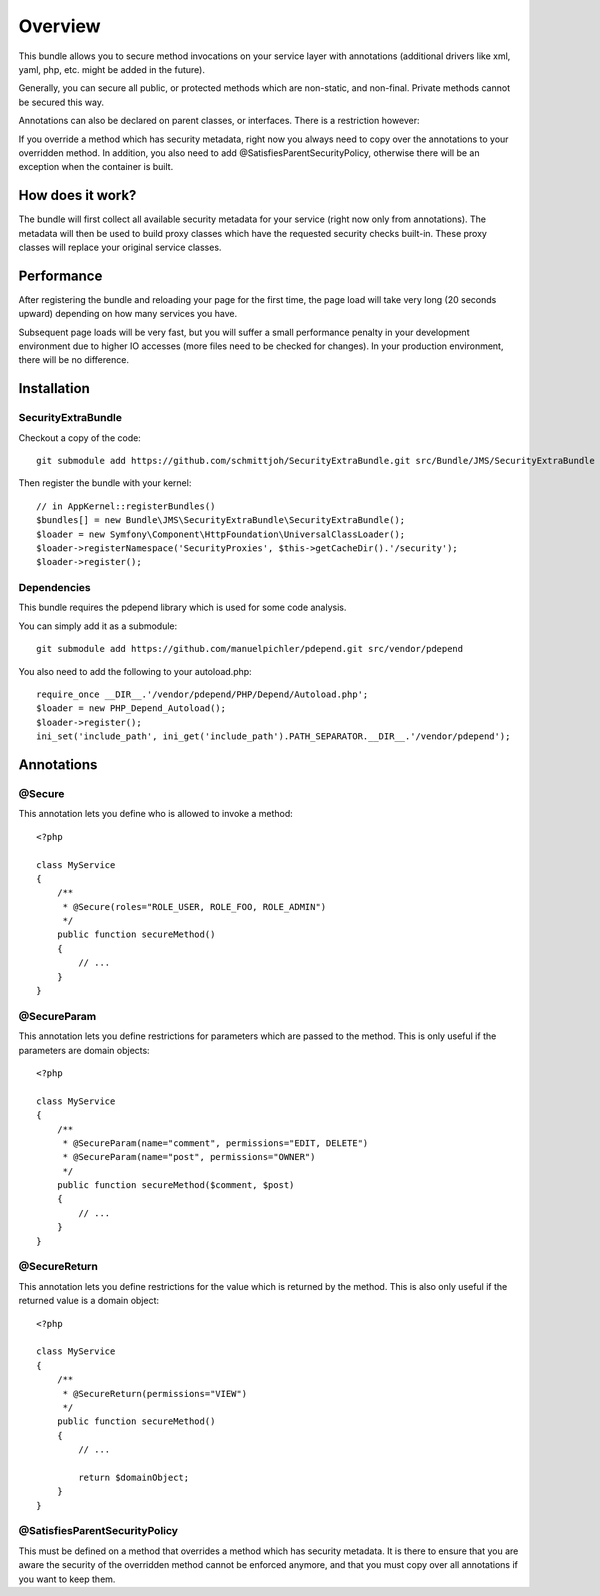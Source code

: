 ========
Overview
========

This bundle allows you to secure method invocations on your service layer with
annotations (additional drivers like xml, yaml, php, etc. might be added in the
future).

Generally, you can secure all public, or protected methods which are non-static,
and non-final. Private methods cannot be secured this way.

Annotations can also be declared on parent classes, or interfaces. There is a 
restriction however:

If you override a method which has security metadata, right now you always need
to copy over the annotations to your overridden method. In addition, you also
need to add @SatisfiesParentSecurityPolicy, otherwise there will be an exception
when the container is built.

How does it work?
-----------------
The bundle will first collect all available security metadata for your service
(right now only from annotations). The metadata will then be used to build proxy
classes which have the requested security checks built-in. These proxy classes
will replace your original service classes.

Performance
-----------
After registering the bundle and reloading your page for the first time, the page
load will take very long (20 seconds upward) depending on how many services you
have. 

Subsequent page loads will be very fast, but you will suffer a small performance
penalty in your development environment due to higher IO accesses (more files
need to be checked for changes). In your production environment, there will be
no difference.


Installation
------------
SecurityExtraBundle
~~~~~~~~~~~~~~~~~~~
Checkout a copy of the code::

    git submodule add https://github.com/schmittjoh/SecurityExtraBundle.git src/Bundle/JMS/SecurityExtraBundle
    
Then register the bundle with your kernel::

    // in AppKernel::registerBundles()
    $bundles[] = new Bundle\JMS\SecurityExtraBundle\SecurityExtraBundle();
    $loader = new Symfony\Component\HttpFoundation\UniversalClassLoader();
    $loader->registerNamespace('SecurityProxies', $this->getCacheDir().'/security');
    $loader->register();

Dependencies
~~~~~~~~~~~~
This bundle requires the pdepend library which is used for some code analysis.

You can simply add it as a submodule::

    git submodule add https://github.com/manuelpichler/pdepend.git src/vendor/pdepend
    
You also need to add the following to your autoload.php::

    require_once __DIR__.'/vendor/pdepend/PHP/Depend/Autoload.php';
    $loader = new PHP_Depend_Autoload();
    $loader->register();
    ini_set('include_path', ini_get('include_path').PATH_SEPARATOR.__DIR__.'/vendor/pdepend');

Annotations
-----------

@Secure
~~~~~~~
This annotation lets you define who is allowed to invoke a method::

    <?php
    
    class MyService
    {
        /**
         * @Secure(roles="ROLE_USER, ROLE_FOO, ROLE_ADMIN")
         */
        public function secureMethod() 
        {
            // ...
        }
    }

@SecureParam
~~~~~~~~~~~~
This annotation lets you define restrictions for parameters which are passed to
the method. This is only useful if the parameters are domain objects::

    <?php
    
    class MyService
    {
        /**
         * @SecureParam(name="comment", permissions="EDIT, DELETE")
         * @SecureParam(name="post", permissions="OWNER")
         */
        public function secureMethod($comment, $post)
        {
            // ...
        }
    }

@SecureReturn
~~~~~~~~~~~~~
This annotation lets you define restrictions for the value which is returned by
the method. This is also only useful if the returned value is a domain object::

    <?php
    
    class MyService
    {
        /**
         * @SecureReturn(permissions="VIEW")
         */
        public function secureMethod()
        {
            // ...
            
            return $domainObject;
        }
    }
    

@SatisfiesParentSecurityPolicy
~~~~~~~~~~~~~~~~~~~~~~~~~~~~~~
This must be defined on a method that overrides a method which has security metadata.
It is there to ensure that you are aware the security of the overridden method cannot
be enforced anymore, and that you must copy over all annotations if you want to keep
them.
